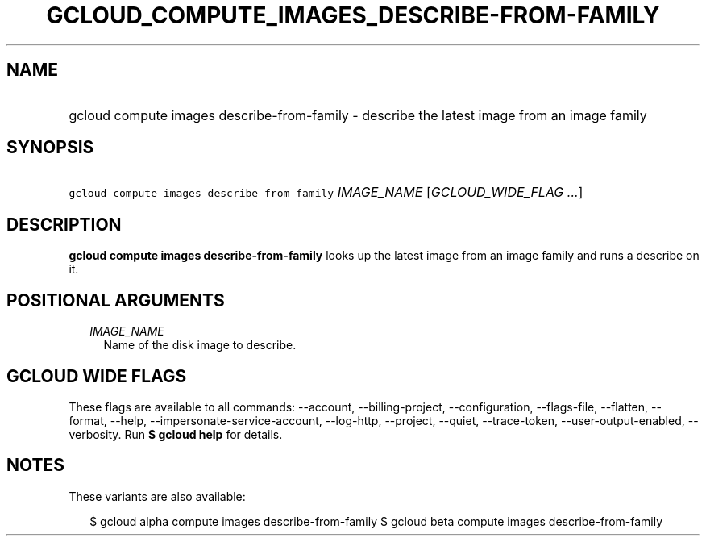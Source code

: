 
.TH "GCLOUD_COMPUTE_IMAGES_DESCRIBE\-FROM\-FAMILY" 1



.SH "NAME"
.HP
gcloud compute images describe\-from\-family \- describe the latest image from an image family



.SH "SYNOPSIS"
.HP
\f5gcloud compute images describe\-from\-family\fR \fIIMAGE_NAME\fR [\fIGCLOUD_WIDE_FLAG\ ...\fR]



.SH "DESCRIPTION"

\fBgcloud compute images describe\-from\-family\fR looks up the latest image
from an image family and runs a describe on it.



.SH "POSITIONAL ARGUMENTS"

.RS 2m
.TP 2m
\fIIMAGE_NAME\fR
Name of the disk image to describe.


.RE
.sp

.SH "GCLOUD WIDE FLAGS"

These flags are available to all commands: \-\-account, \-\-billing\-project,
\-\-configuration, \-\-flags\-file, \-\-flatten, \-\-format, \-\-help,
\-\-impersonate\-service\-account, \-\-log\-http, \-\-project, \-\-quiet,
\-\-trace\-token, \-\-user\-output\-enabled, \-\-verbosity. Run \fB$ gcloud
help\fR for details.



.SH "NOTES"

These variants are also available:

.RS 2m
$ gcloud alpha compute images describe\-from\-family
$ gcloud beta compute images describe\-from\-family
.RE

